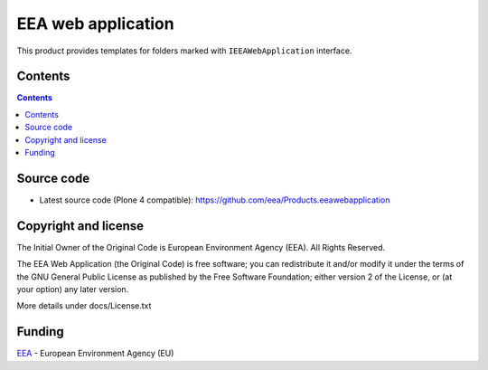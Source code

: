 ===================
EEA web application
===================
.. image:: http://ci.eionet.europa.eu/job/Products.eeawebapplication-www/badge/icon
  :target: http://ci.eionet.europa.eu/job/Products.eeawebapplication-www/lastBuild
.. image:: http://ci.eionet.europa.eu/job/Products.eeawebapplication-plone4/badge/icon
  :target: http://ci.eionet.europa.eu/job/Products.eeawebapplication-plone4/lastBuild

This product provides templates for folders marked with ``IEEAWebApplication`` interface.

Contents
========

.. contents::


Source code
===========

- Latest source code (Plone 4 compatible):
  https://github.com/eea/Products.eeawebapplication


Copyright and license
=====================
The Initial Owner of the Original Code is European Environment Agency (EEA).
All Rights Reserved.

The EEA Web Application (the Original Code) is free software;
you can redistribute it and/or modify it under the terms of the GNU
General Public License as published by the Free Software Foundation;
either version 2 of the License, or (at your option) any later
version.

More details under docs/License.txt


Funding
=======

EEA_ - European Environment Agency (EU)

.. _EEA: http://www.eea.europa.eu/
